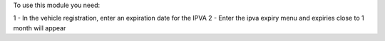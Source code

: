To use this module you need:

1 - In the vehicle registration, enter an expiration date for the IPVA
2 - Enter the ipva expiry menu and expiries close to 1 month will appear
